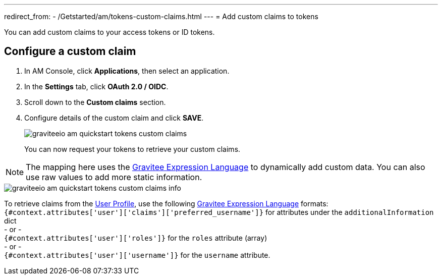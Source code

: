 ---
redirect_from:
  - /Getstarted/am/tokens-custom-claims.html
---
= Add custom claims to tokens

You can add custom claims to your access tokens or ID tokens.

== Configure a custom claim

. In AM Console, click *Applications*, then select an application.
. In the *Settings* tab, click *OAuth 2.0 / OIDC*.
. Scroll down to the *Custom claims* section.
. Configure details of the custom claim and click *SAVE*.
+
image::am/current/graviteeio-am-quickstart-tokens-custom-claims.png[]
+
You can now request your tokens to retrieve your custom claims.

NOTE: The mapping here uses the link:/Reference/expression-language.html[Gravitee Expression Language^] to dynamically add custom data. You can also use raw values to add more static information.

image::am/current/graviteeio-am-quickstart-tokens-custom-claims-info.png[]

To retrieve claims from the link:./profile-information.html[User Profile^], use the following link:/Reference/expression-language.html[Gravitee Expression Language^] formats: +
`{#context.attributes['user']['claims']['preferred_username']}` for attributes under the `additionalInformation` dict +
- or - +
`{#context.attributes['user']['roles']}` for the `roles` attribute (array) +
- or - +
`{#context.attributes['user']['username']}` for the `username` attribute.
